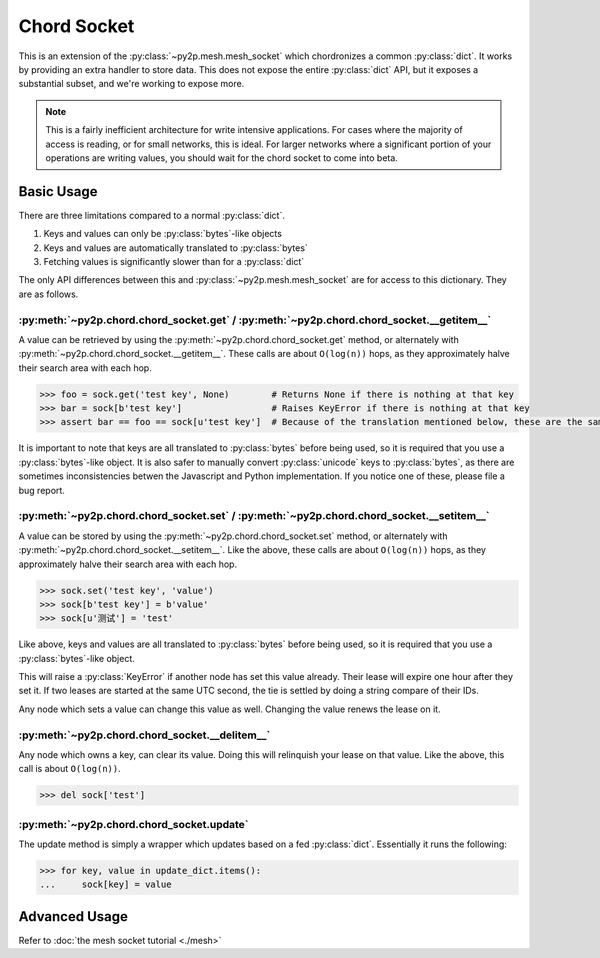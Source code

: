 Chord Socket
~~~~~~~~~~~~

This is an extension of the :py:class:`~py2p.mesh.mesh_socket` which chordronizes a common :py:class:`dict`. It works by providing an extra handler to store data. This does not expose the entire :py:class:`dict` API, but it exposes a substantial subset, and we're working to expose more.

.. note::

    This is a fairly inefficient architecture for write intensive applications. For cases where the majority of access is reading, or for small networks, this is ideal. For larger networks where a significant portion of your operations are writing values, you should wait for the chord socket to come into beta.

Basic Usage
-----------

There are three limitations compared to a normal :py:class:`dict`.

1. Keys and values can only be :py:class:`bytes`-like objects
2. Keys and values are automatically translated to :py:class:`bytes`
3. Fetching values is significantly slower than for a :py:class:`dict`

The only API differences between this and :py:class:`~py2p.mesh.mesh_socket` are for access to this dictionary. They are as follows.

:py:meth:`~py2p.chord.chord_socket.get` / :py:meth:`~py2p.chord.chord_socket.__getitem__`
^^^^^^^^^^^^^^^^^^^^^^^^^^^^^^^^^^^^^^^^^^^^^^^^^^^^^^^^^^^^^^^^^^^^^^^^^^^^^^^^^^^^^^^^^

A value can be retrieved by using the :py:meth:`~py2p.chord.chord_socket.get` method, or alternately with :py:meth:`~py2p.chord.chord_socket.__getitem__`. These calls are about ``O(log(n))`` hops, as they approximately halve their search area with each hop.

.. code-block:: python

    >>> foo = sock.get('test key', None)        # Returns None if there is nothing at that key
    >>> bar = sock[b'test key']                 # Raises KeyError if there is nothing at that key
    >>> assert bar == foo == sock[u'test key']  # Because of the translation mentioned below, these are the same key

It is important to note that keys are all translated to :py:class:`bytes` before being used, so it is required that you use a :py:class:`bytes`-like object. It is also safer to manually convert :py:class:`unicode` keys to :py:class:`bytes`, as there are sometimes inconsistencies betwen the Javascript and Python implementation. If you notice one of these, please file a bug report.

:py:meth:`~py2p.chord.chord_socket.set` / :py:meth:`~py2p.chord.chord_socket.__setitem__`
^^^^^^^^^^^^^^^^^^^^^^^^^^^^^^^^^^^^^^^^^^^^^^^^^^^^^^^^^^^^^^^^^^^^^^^^^^^^^^^^^^^^^^^^^

A value can be stored by using the :py:meth:`~py2p.chord.chord_socket.set` method, or alternately with :py:meth:`~py2p.chord.chord_socket.__setitem__`. Like the above, these calls are about ``O(log(n))`` hops, as they approximately halve their search area with each hop.

.. code-block:: python

    >>> sock.set('test key', 'value')
    >>> sock[b'test key'] = b'value'
    >>> sock[u'测试'] = 'test'

Like above, keys and values are all translated to :py:class:`bytes` before being used, so it is required that you use a :py:class:`bytes`-like object.

This will raise a :py:class:`KeyError` if another node has set this value already. Their lease will expire one hour after they set it. If two leases are started at the same UTC second, the tie is settled by doing a string compare of their IDs.

Any node which sets a value can change this value as well. Changing the value renews the lease on it.

:py:meth:`~py2p.chord.chord_socket.__delitem__`
^^^^^^^^^^^^^^^^^^^^^^^^^^^^^^^^^^^^^^^^^^^^^^^

Any node which owns a key, can clear its value. Doing this will relinquish your lease on that value. Like the above, this call is about ``O(log(n))``.

.. code-block:: python

    >>> del sock['test']

:py:meth:`~py2p.chord.chord_socket.update`
^^^^^^^^^^^^^^^^^^^^^^^^^^^^^^^^^^^^^^^^^^

The update method is simply a wrapper which updates based on a fed :py:class:`dict`. Essentially it runs the following:

.. code-block:: python

    >>> for key, value in update_dict.items():
    ...     sock[key] = value

Advanced Usage
--------------

Refer to :doc:`the mesh socket tutorial <./mesh>`
